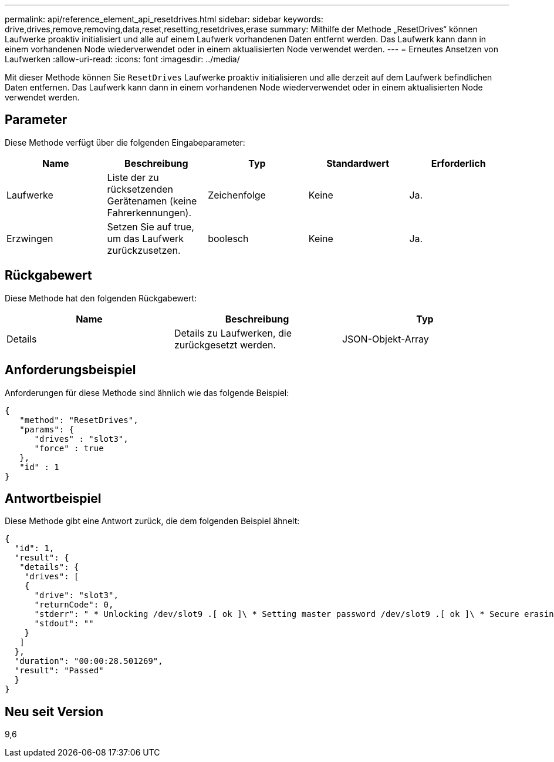 ---
permalink: api/reference_element_api_resetdrives.html 
sidebar: sidebar 
keywords: drive,drives,remove,removing,data,reset,resetting,resetdrives,erase 
summary: Mithilfe der Methode „ResetDrives“ können Laufwerke proaktiv initialisiert und alle auf einem Laufwerk vorhandenen Daten entfernt werden. Das Laufwerk kann dann in einem vorhandenen Node wiederverwendet oder in einem aktualisierten Node verwendet werden. 
---
= Erneutes Ansetzen von Laufwerken
:allow-uri-read: 
:icons: font
:imagesdir: ../media/


[role="lead"]
Mit dieser Methode können Sie `ResetDrives` Laufwerke proaktiv initialisieren und alle derzeit auf dem Laufwerk befindlichen Daten entfernen. Das Laufwerk kann dann in einem vorhandenen Node wiederverwendet oder in einem aktualisierten Node verwendet werden.



== Parameter

Diese Methode verfügt über die folgenden Eingabeparameter:

|===
| Name | Beschreibung | Typ | Standardwert | Erforderlich 


 a| 
Laufwerke
 a| 
Liste der zu rücksetzenden Gerätenamen (keine Fahrerkennungen).
 a| 
Zeichenfolge
 a| 
Keine
 a| 
Ja.



 a| 
Erzwingen
 a| 
Setzen Sie auf true, um das Laufwerk zurückzusetzen.
 a| 
boolesch
 a| 
Keine
 a| 
Ja.

|===


== Rückgabewert

Diese Methode hat den folgenden Rückgabewert:

|===
| Name | Beschreibung | Typ 


 a| 
Details
 a| 
Details zu Laufwerken, die zurückgesetzt werden.
 a| 
JSON-Objekt-Array

|===


== Anforderungsbeispiel

Anforderungen für diese Methode sind ähnlich wie das folgende Beispiel:

[listing]
----
{
   "method": "ResetDrives",
   "params": {
      "drives" : "slot3",
      "force" : true
   },
   "id" : 1
}
----


== Antwortbeispiel

Diese Methode gibt eine Antwort zurück, die dem folgenden Beispiel ähnelt:

[listing]
----
{
  "id": 1,
  "result": {
   "details": {
    "drives": [
    {
      "drive": "slot3",
      "returnCode": 0,
      "stderr": " * Unlocking /dev/slot9 .[ ok ]\ * Setting master password /dev/slot9 .[ ok ]\ * Secure erasing /dev/slot9 (hdparm) [tries=0/1] ...........................[ ok ]",
      "stdout": ""
    }
   ]
  },
  "duration": "00:00:28.501269",
  "result": "Passed"
  }
}
----


== Neu seit Version

9,6
